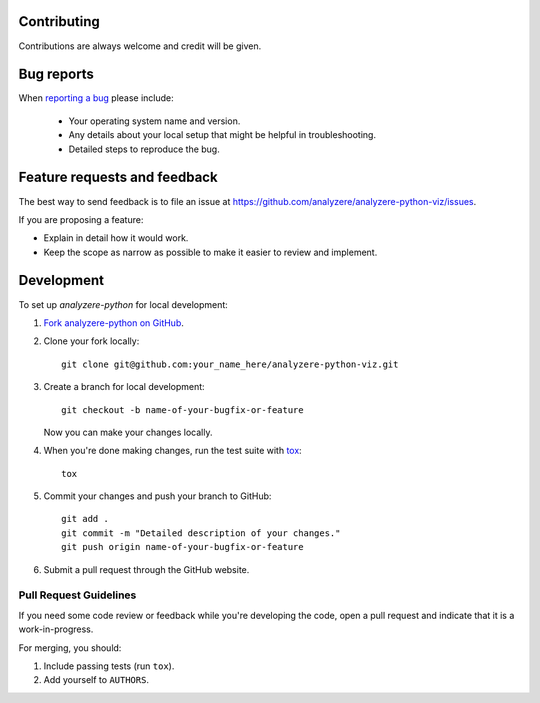 Contributing
============

Contributions are always welcome and credit will be given.

Bug reports
===========

When `reporting a bug <https://github.com/analyzere/analyzere-python-viz/issues>`_
please include:

    * Your operating system name and version.
    * Any details about your local setup that might be helpful in
      troubleshooting.
    * Detailed steps to reproduce the bug.

Feature requests and feedback
=============================

The best way to send feedback is to file an issue at
https://github.com/analyzere/analyzere-python-viz/issues.

If you are proposing a feature:

* Explain in detail how it would work.
* Keep the scope as narrow as possible to make it easier to review and
  implement.

Development
===========

To set up `analyzere-python` for local development:

1. `Fork analyzere-python on GitHub
   <https://github.com/analyzere/analyzere-python-viz/fork>`_.
2. Clone your fork locally::

    git clone git@github.com:your_name_here/analyzere-python-viz.git

3. Create a branch for local development::

    git checkout -b name-of-your-bugfix-or-feature

   Now you can make your changes locally.

4. When you're done making changes, run the test suite with
   `tox <http://tox.readthedocs.org/en/latest/install.html>`_::

    tox

5. Commit your changes and push your branch to GitHub::

    git add .
    git commit -m "Detailed description of your changes."
    git push origin name-of-your-bugfix-or-feature

6. Submit a pull request through the GitHub website.

Pull Request Guidelines
-----------------------

If you need some code review or feedback while you're developing the code, open
a pull request and indicate that it is a work-in-progress.

For merging, you should:

1. Include passing tests (run ``tox``).
2. Add yourself to ``AUTHORS``.
